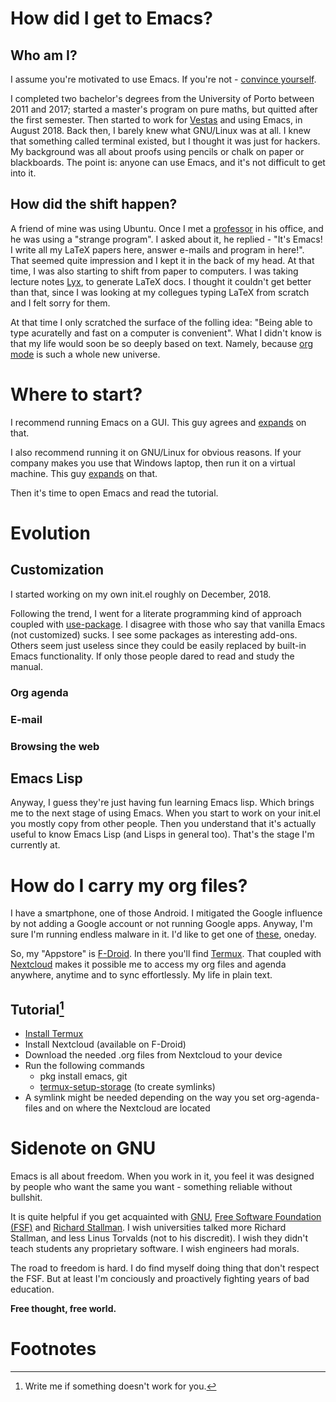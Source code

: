 #+STARTUP: latexpreview
#+OPTIONS: toc:nil num:nil email:t

* How did I get to Emacs?
** Who am I?
I assume you're motivated to use Emacs. If you're not - [[https://www.youtube.com/watch?v=EsAkPl3On3E][convince yourself]].

I completed two bachelor's degrees from the University of Porto between 2011 and
2017; started a master's program on pure maths, but quitted after the first
semester. Then started to work for [[https://en.wikipedia.org/wiki/Vestas][Vestas]] and using Emacs, in August 2018. Back
then, I barely knew what GNU/Linux was at all. I knew that something called
terminal existed, but I thought it was just for hackers. My background was
all about proofs using pencils or chalk on paper or blackboards. The point is:
anyone can use Emacs, and it's not difficult to get into it.

** How did the shift happen?
A friend of mine was using Ubuntu. Once I met a [[https://cmup.fc.up.pt/cmup/jalmeida/][professor]] in his office, and he
was using a "strange program". I asked about it, he replied - "It's Emacs! I
write all my \LaTeX papers here, answer e-mails and program in here!". That
seemed quite impression and I kept it in the back of my head. At that time, I
was also starting to shift from paper to computers. I was taking lecture notes
[[https://en.wikipedia.org/wiki/Lyx][Lyx]], to generate \LaTeX docs. I thought it couldn't get better than that, since I
was looking at my collegues typing \LaTeX from scratch and I felt sorry for
them.

At that time I only scratched the surface of the folling idea: "Being able to
type acuratelly and fast on a computer is convenient". What I didn't know
is that my life would soon be so deeply based on text. Namely, because [[https://www.youtube.com/watch?v=SzA2YODtgK4][org mode]]
is such a whole new universe.

* Where to start?
I recommend running Emacs on a GUI. This guy agrees and [[https://blog.aaronbieber.com/2016/12/29/don-t-use-terminal-emacs.html][expands]] on that.

I also recommend running it on GNU/Linux for obvious reasons. If your company
makes you use that Windows laptop, then run it on a virtual machine. This guy
[[https://youtu.be/RDrG-_kapaQ][expands]] on that.

Then it's time to open Emacs and read the tutorial.

* Evolution
** Customization
I started working on my own init.el roughly on December, 2018.

Following the trend, I went for a literate programming kind of approach coupled
with [[https://duckduckgo.com/l/?kh=-1&uddg=https%253A%252F%252Fgithub.com%252Fjwiegley%252Fuse%252Dpackage][use-package]]. I disagree with those who say that vanilla Emacs (not
customized) sucks. I see some packages as interesting add-ons. Others seem just
useless since they could be easily replaced by built-in Emacs functionality.
If only those people dared to read and study the manual.
*** Org agenda
*** E-mail
*** Browsing the web
** Emacs Lisp
Anyway, I guess they're just having fun learning Emacs lisp. Which brings me to
the next stage of using Emacs. When you start to work on your init.el you mostly
copy from other people. Then you understand that it's actually useful to know
Emacs Lisp (and Lisps in general too). That's the stage I'm currently at.

* How do I carry my org files?
I have a smartphone, one of those Android. I mitigated the Google influence by
not adding a Google account or not running Google apps. Anyway, I'm sure I'm
running endless malware in it. I'd like to get one of [[https://puri.sm/products/librem-5/][these]], oneday.

So, my "Appstore" is [[https://f-droid.org/][F-Droid]]. In there you'll find [[https://termux.com/][Termux]]. That coupled with
[[https://nextcloud.com/][Nextcloud]] makes it possible me to access my org files and agenda anywhere,
anytime and to sync effortlessly. My life in plain text.

** Tutorial[fn:1]
- [[https://f-droid.org/packages/com.termux/][Install Termux]]
- Install Nextcloud (available on F-Droid)
- Download the needed .org files from Nextcloud to your device
- Run the following commands
  - pkg install emacs, git
  - [[https://wiki.termux.com/wiki/Sharing_Data][termux-setup-storage]] (to create symlinks)
- A symlink might be needed depending on the way you set org-agenda-files and on
  where the Nextcloud are located

* Sidenote on GNU
Emacs is all about freedom. When you work in it, you feel it was designed by
people who want the same you want - something reliable without bullshit.

It is quite helpful if you get acquainted with [[https://en.wikipedia.org/wiki/GNU_Project][GNU]], [[https://en.wikipedia.org/wiki/Free_Software_Foundation][Free Software Foundation
(FSF)]] and [[https://www.youtube.com/watch?v=jUibaPTXSHk][Richard Stallman]]. I wish universities talked more Richard Stallman,
and less Linus Torvalds (not to his discredit). I wish they didn't teach
students any proprietary software. I wish engineers had morals.

The road to freedom is hard. I do find myself doing thing that don't respect the
FSF. But at least I'm conciously and proactively fighting years of bad
education.

*Free thought, free world.*

* Footnotes

[fn:1] Write me if something doesn't work for you.

